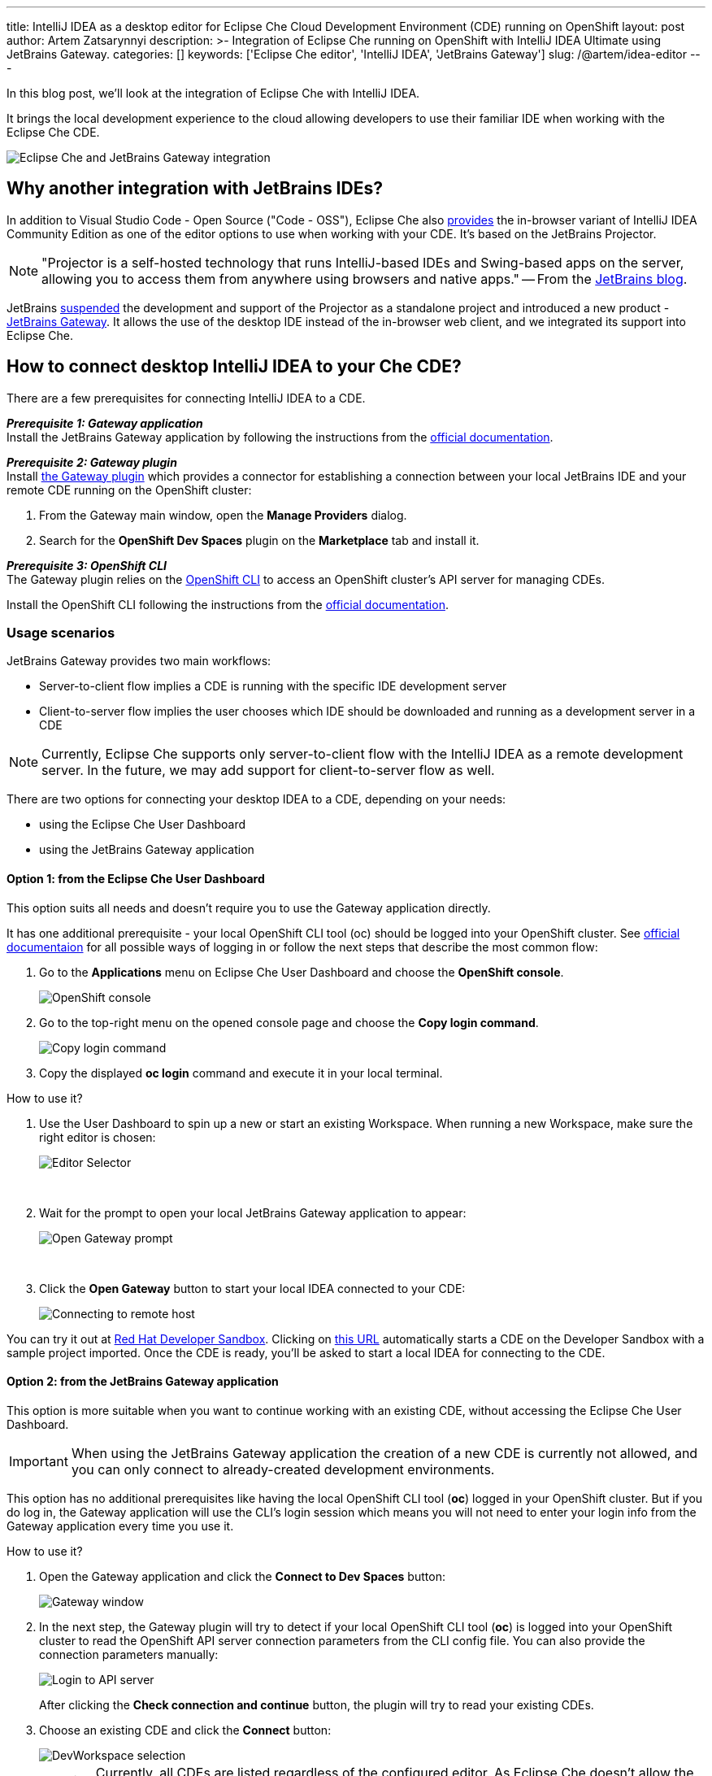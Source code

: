---
title: IntelliJ IDEA as a desktop editor for Eclipse Che Cloud Development Environment (CDE) running on OpenShift
layout: post
author: Artem Zatsarynnyi
description: >-
  Integration of Eclipse Che running on OpenShift with IntelliJ IDEA Ultimate using JetBrains Gateway.
categories: []
keywords: ['Eclipse Che editor', 'IntelliJ IDEA', 'JetBrains Gateway']
slug: /@artem/idea-editor
---

In this blog post, we'll look at the integration of Eclipse Che with IntelliJ IDEA.

It brings the local development experience to the cloud allowing developers to use their familiar IDE when working with the Eclipse Che CDE.

image::/assets/img/idea-editor/main.png[Eclipse Che and JetBrains Gateway integration]

== Why another integration with JetBrains IDEs?

In addition to Visual Studio Code - Open Source ("Code - OSS"), Eclipse Che also https://github.com/che-incubator/jetbrains-editor-images/[provides] the in-browser variant of IntelliJ IDEA Community Edition as one of the editor options to use when working with your CDE. It's based on the JetBrains Projector.

NOTE: "Projector is a self-hosted technology that runs IntelliJ-based IDEs and Swing-based apps on the server, allowing you to access them from anywhere using browsers and native apps." 
-- From the https://blog.jetbrains.com/blog/2021/03/11/projector-is-out/[JetBrains blog].

JetBrains https://lp.jetbrains.com/projector/[suspended] the development and support of the Projector as a standalone project and introduced a new product - https://www.jetbrains.com/remote-development/gateway/[JetBrains Gateway]. It allows the use of the desktop IDE instead of the in-browser web client, and we integrated its support into Eclipse Che.

== How to connect desktop IntelliJ IDEA to your Che CDE?

There are a few prerequisites for connecting IntelliJ IDEA to a CDE.

*_Prerequisite 1: Gateway application_*
{nbsp} +
Install the JetBrains Gateway application by following the instructions from the https://www.jetbrains.com/help/idea/jetbrains-gateway.html[official documentation].

*_Prerequisite 2: Gateway plugin_*
{nbsp} +
Install https://plugins.jetbrains.com/plugin/24234-openshift-dev-spaces[the Gateway plugin] which provides a connector for establishing a connection between your local JetBrains IDE and your remote CDE running on the OpenShift cluster:

. From the Gateway main window, open the *Manage Providers* dialog.
. Search for the *OpenShift Dev Spaces* plugin on the *Marketplace* tab and install it.

*_Prerequisite 3: OpenShift CLI_*
{nbsp} +
The Gateway plugin relies on the https://docs.openshift.com/container-platform/4.16/cli_reference/openshift_cli/getting-started-cli.html[OpenShift CLI] to access an OpenShift cluster’s API server for managing CDEs.

Install the OpenShift CLI following the instructions from the https://docs.openshift.com/container-platform/4.15/cli_reference/openshift_cli/getting-started-cli.html#installing-openshift-cli[official documentation].

=== Usage scenarios

JetBrains Gateway provides two main workflows:

* Server-to-client flow implies a CDE is running with the specific IDE development server
* Client-to-server flow implies the user chooses which IDE should be downloaded and running as a development server in a CDE

NOTE: Currently, Eclipse Che supports only server-to-client flow with the IntelliJ IDEA as a remote development server. In the future, we may add support for client-to-server flow as well.

There are two options for connecting your desktop IDEA to a CDE, depending on your needs:

* using the Eclipse Che User Dashboard
* using the JetBrains Gateway application

==== Option 1: from the Eclipse Che User Dashboard

This option suits all needs and doesn't require you to use the Gateway application directly.

It has one additional prerequisite - your local OpenShift CLI tool (oc) should be logged into your OpenShift cluster. See https://docs.openshift.com/container-platform/4.15/cli_reference/openshift_cli/getting-started-cli.html#cli-logging-in_cli-developer-commands[official documentaion] for all possible ways of logging in or follow the next steps that describe the most common flow:

. Go to the *Applications* menu on Eclipse Che User Dashboard and choose the *OpenShift console*.
+
image::/assets/img/idea-editor/os-console.png[OpenShift console]
. Go to the top-right menu on the opened console page and choose the *Copy login command*.
+
image::/assets/img/idea-editor/oc-login.png[Copy login command]
. Copy the displayed *oc login* command and execute it in your local terminal.

How to use it?

1. Use the User Dashboard to spin up a new or start an existing Workspace. When running a new Workspace, make sure the right editor is chosen:
+
image::/assets/img/idea-editor/editor-selector.png[Editor Selector]
{nbsp} +

2. Wait for the prompt to open your local JetBrains Gateway application to appear:
+
image::/assets/img/idea-editor/open-prompt.png[Open Gateway prompt]
{nbsp} +

3. Click the *Open Gateway* button to start your local IDEA connected to your CDE:
+
image::/assets/img/idea-editor/connecting.png[Connecting to remote host]

You can try it out at https://developers.redhat.com/developer-sandbox/ide[Red Hat Developer Sandbox]. Clicking on https://workspaces.openshift.com/f?url=https://github.com/che-samples/web-nodejs-sample&che-editor=https://eclipse-che.github.io/che-plugin-registry/main/v3/plugins/che-incubator/che-idea-server/next/devfile.yaml&policies.create=peruser[this URL] automatically starts a CDE on the Developer Sandbox with a sample project imported. Once the CDE is ready, you’ll be asked to start a local IDEA for connecting to the CDE.

==== Option 2: from the JetBrains Gateway application

This option is more suitable when you want to continue working with an existing CDE, without accessing the Eclipse Che User Dashboard. 

IMPORTANT: When using the JetBrains Gateway application the creation of a new CDE is currently not allowed, and you can only connect to already-created development environments.

This option has no additional prerequisites like having the local OpenShift CLI tool (*oc*) logged in your OpenShift cluster. But if you do log in, the Gateway application will use the CLI's login session which means you will not need to enter your login info from the Gateway application every time you use it.

How to use it?

1. Open the Gateway application and click the *Connect to Dev Spaces* button:
+
image::/assets/img/idea-editor/gateway-window.png[Gateway window]

2. In the next step, the Gateway plugin will try to detect if your local OpenShift CLI tool (*oc*) is logged into your OpenShift cluster to read the OpenShift API server connection parameters from the CLI config file. You can also provide the connection parameters manually:
+
image::/assets/img/idea-editor/login-window.png[Login to API server]
+
After clicking the *Check connection and continue* button, the plugin will try to read your existing CDEs.

3. Choose an existing CDE and click the *Connect* button:
+
image::/assets/img/idea-editor/select-ds.png[DevWorkspace selection]
+
WARNING: Currently, all CDEs are listed regardless of the configured editor. As Eclipse Che doesn’t allow the user to switch the editor for an already running CDE, ensure the right one is chosen.

4. Clicking the *Connect* button starts the selected CDE and runs your local IntelliJ IDEA connected to your remote development environment:
+
image::/assets/img/idea-editor/connecting.png[Connecting to remote host]

== Conclusion

Integration of Eclipse Che with IntelliJ IDEA Ultimate via JetBrains Gateway enables the user to harness the advantages that remote development provides while retaining the convenience of a local development experience.

If you're interested in learning more about the technical details of how the described solution works under the hood, check the following links:

* https://www.jetbrains.com/help/idea/remote-development-overview.html#defs[JetBrains Gateway architecture].

* Eclipse Che https://github.com/che-incubator/che-idea-dev-server[editor image] that runs InteliJ IDEA dev server.

* Eclipse Che https://github.com/eclipse-che/che-operator/blob/main/editors-definitions/che-idea-server-latest.yaml[editor definition for IDEA server].

* https://github.com/redhat-developer/devspaces-gateway-plugin/[IntelliJ Gateway Connector Plugin].

If you found a bug you want to file, or have any idea on improving the described solution, feel free to describe it in https://github.com/eclipse-che/che/issues[Che's main issue tracker].

Thank you for reading and happy coding!
